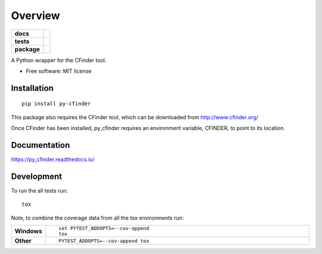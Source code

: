 ========
Overview
========

.. start-badges

.. list-table::
    :stub-columns: 1

    * - docs
      - |docs|
    * - tests
      - | |travis|
        |
    * - package
      - | |version| |wheel| |supported-versions| |supported-implementations|
        | |commits-since|

.. |docs| image:: https://readthedocs.org/projects/py_cfinder/badge/?style=flat
    :target: https://readthedocs.org/projects/py_cfinder
    :alt: Documentation Status


.. |travis| image:: https://travis-ci.org/georgerichardson/py_cfinder.svg?branch=master
    :alt: Travis-CI Build Status
    :target: https://travis-ci.org/georgerichardson/py_cfinder

.. |version| image:: https://img.shields.io/pypi/v/py-cfinder.svg
    :alt: PyPI Package latest release
    :target: https://pypi.python.org/pypi/py-cfinder

.. |commits-since| image:: https://img.shields.io/github/commits-since/georgerichardson/py_cfinder/v0.1.0.svg
    :alt: Commits since latest release
    :target: https://github.com/georgerichardson/py_cfinder/compare/v0.1.0...master

.. |wheel| image:: https://img.shields.io/pypi/wheel/py-cfinder.svg
    :alt: PyPI Wheel
    :target: https://pypi.python.org/pypi/py-cfinder

.. |supported-versions| image:: https://img.shields.io/pypi/pyversions/py-cfinder.svg
    :alt: Supported versions
    :target: https://pypi.python.org/pypi/py-cfinder

.. |supported-implementations| image:: https://img.shields.io/pypi/implementation/py-cfinder.svg
    :alt: Supported implementations
    :target: https://pypi.python.org/pypi/py-cfinder


.. end-badges

A Python wrapper for the CFinder tool.

* Free software: MIT license

Installation
============

::

    pip install py-cfinder

This package also requires the CFinder tool, which can be downloaded from
http://www.cfinder.org/

Once CFinder has been installed, py_cfinder requires an environment variable,
CFINDER, to point to its location.

Documentation
=============


https://py_cfinder.readthedocs.io/


Development
===========

To run the all tests run::

    tox

Note, to combine the coverage data from all the tox environments run:

.. list-table::
    :widths: 10 90
    :stub-columns: 1

    - - Windows
      - ::

            set PYTEST_ADDOPTS=--cov-append
            tox

    - - Other
      - ::

            PYTEST_ADDOPTS=--cov-append tox
